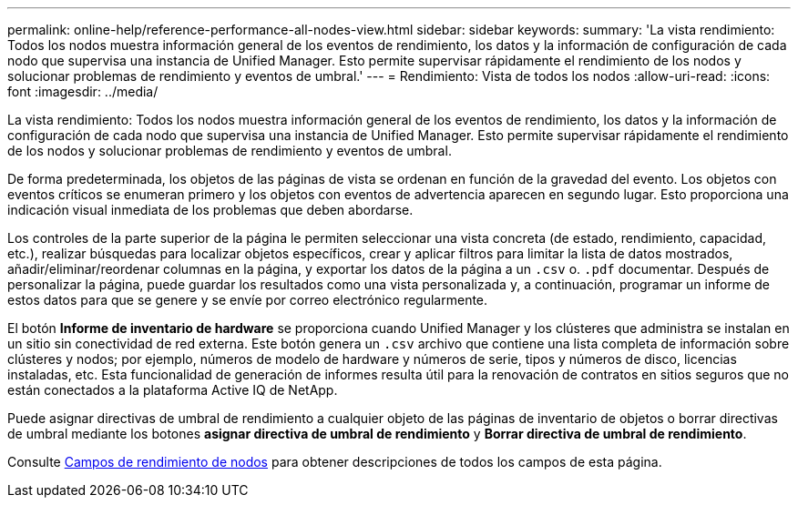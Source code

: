 ---
permalink: online-help/reference-performance-all-nodes-view.html 
sidebar: sidebar 
keywords:  
summary: 'La vista rendimiento: Todos los nodos muestra información general de los eventos de rendimiento, los datos y la información de configuración de cada nodo que supervisa una instancia de Unified Manager. Esto permite supervisar rápidamente el rendimiento de los nodos y solucionar problemas de rendimiento y eventos de umbral.' 
---
= Rendimiento: Vista de todos los nodos
:allow-uri-read: 
:icons: font
:imagesdir: ../media/


[role="lead"]
La vista rendimiento: Todos los nodos muestra información general de los eventos de rendimiento, los datos y la información de configuración de cada nodo que supervisa una instancia de Unified Manager. Esto permite supervisar rápidamente el rendimiento de los nodos y solucionar problemas de rendimiento y eventos de umbral.

De forma predeterminada, los objetos de las páginas de vista se ordenan en función de la gravedad del evento. Los objetos con eventos críticos se enumeran primero y los objetos con eventos de advertencia aparecen en segundo lugar. Esto proporciona una indicación visual inmediata de los problemas que deben abordarse.

Los controles de la parte superior de la página le permiten seleccionar una vista concreta (de estado, rendimiento, capacidad, etc.), realizar búsquedas para localizar objetos específicos, crear y aplicar filtros para limitar la lista de datos mostrados, añadir/eliminar/reordenar columnas en la página, y exportar los datos de la página a un `.csv` o. `.pdf` documentar. Después de personalizar la página, puede guardar los resultados como una vista personalizada y, a continuación, programar un informe de estos datos para que se genere y se envíe por correo electrónico regularmente.

El botón *Informe de inventario de hardware* se proporciona cuando Unified Manager y los clústeres que administra se instalan en un sitio sin conectividad de red externa. Este botón genera un `.csv` archivo que contiene una lista completa de información sobre clústeres y nodos; por ejemplo, números de modelo de hardware y números de serie, tipos y números de disco, licencias instaladas, etc. Esta funcionalidad de generación de informes resulta útil para la renovación de contratos en sitios seguros que no están conectados a la plataforma Active IQ de NetApp.

Puede asignar directivas de umbral de rendimiento a cualquier objeto de las páginas de inventario de objetos o borrar directivas de umbral mediante los botones *asignar directiva de umbral de rendimiento* y *Borrar directiva de umbral de rendimiento*.

Consulte xref:reference-node-performance-fields.adoc[Campos de rendimiento de nodos] para obtener descripciones de todos los campos de esta página.
